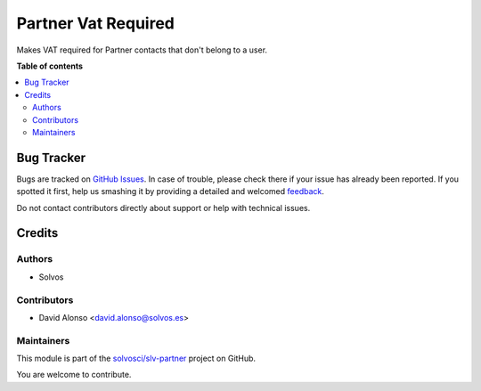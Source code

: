 ====================
Partner Vat Required
====================

.. !!!!!!!!!!!!!!!!!!!!!!!!!!!!!!!!!!!!!!!!!!!!!!!!!!!!
   !! This file is generated by oca-gen-addon-readme !!
   !! changes will be overwritten.                   !!
   !!!!!!!!!!!!!!!!!!!!!!!!!!!!!!!!!!!!!!!!!!!!!!!!!!!!

.. |badge1| image:: https://img.shields.io/badge/maturity-Beta-yellow.png
    :target: https://odoo-community.org/page/development-status
    :alt: Beta
.. |badge2| image:: https://img.shields.io/badge/licence-LGPL--3-blue.png
    :target: http://www.gnu.org/licenses/lgpl-3.0-standalone.html
    :alt: License: LGPL-3
.. |badge3| image:: https://img.shields.io/badge/github-solvosci%2Fslv--partner-lightgray.png?logo=github
    :target: https://github.com/solvosci/slv-partner/tree/13.0/partner_vat_required
    :alt: solvosci/slv-partner

|badge1| |badge2| |badge3| 

Makes VAT required for Partner contacts that don't belong to a user.

**Table of contents**

.. contents::
   :local:

Bug Tracker
===========

Bugs are tracked on `GitHub Issues <https://github.com/solvosci/slv-partner/issues>`_.
In case of trouble, please check there if your issue has already been reported.
If you spotted it first, help us smashing it by providing a detailed and welcomed
`feedback <https://github.com/solvosci/slv-partner/issues/new?body=module:%20partner_vat_required%0Aversion:%2013.0%0A%0A**Steps%20to%20reproduce**%0A-%20...%0A%0A**Current%20behavior**%0A%0A**Expected%20behavior**>`_.

Do not contact contributors directly about support or help with technical issues.

Credits
=======

Authors
~~~~~~~

* Solvos

Contributors
~~~~~~~~~~~~

* David Alonso <david.alonso@solvos.es>

Maintainers
~~~~~~~~~~~

This module is part of the `solvosci/slv-partner <https://github.com/solvosci/slv-partner/tree/13.0/partner_vat_required>`_ project on GitHub.

You are welcome to contribute.
